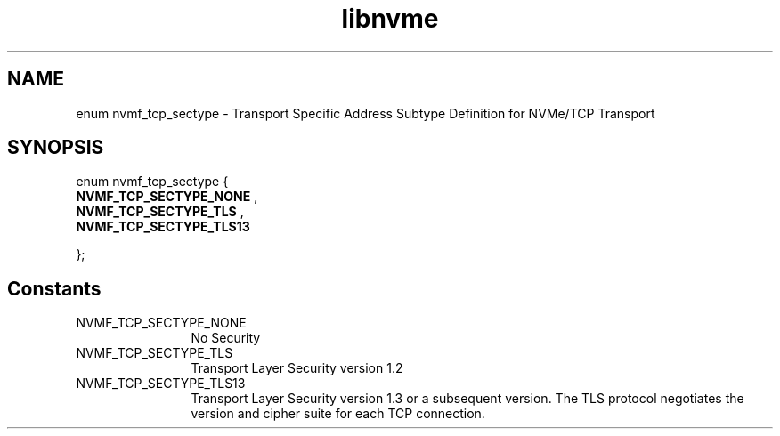 .TH "libnvme" 9 "enum nvmf_tcp_sectype" "February 2022" "API Manual" LINUX
.SH NAME
enum nvmf_tcp_sectype \- Transport Specific Address Subtype Definition for NVMe/TCP Transport
.SH SYNOPSIS
enum nvmf_tcp_sectype {
.br
.BI "    NVMF_TCP_SECTYPE_NONE"
, 
.br
.br
.BI "    NVMF_TCP_SECTYPE_TLS"
, 
.br
.br
.BI "    NVMF_TCP_SECTYPE_TLS13"

};
.SH Constants
.IP "NVMF_TCP_SECTYPE_NONE" 12
No Security
.IP "NVMF_TCP_SECTYPE_TLS" 12
Transport Layer Security version 1.2
.IP "NVMF_TCP_SECTYPE_TLS13" 12
Transport Layer Security version 1.3 or a subsequent
version. The TLS protocol negotiates the version and
cipher suite for each TCP connection.
